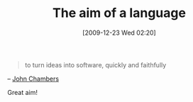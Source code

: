 #+POSTID: 4271
#+DATE: [2009-12-23 Wed 02:20]
#+OPTIONS: toc:nil num:nil todo:nil pri:nil tags:nil ^:nil TeX:nil
#+CATEGORY: Link
#+TAGS: Programming, Programming Language, philosophy
#+TITLE: The aim of a language

#+BEGIN_QUOTE
  to turn ideas into software, quickly and faithfully
#+END_QUOTE


-- [[http://en.wikipedia.org/wiki/S_programming_language][John Chambers]]

Great aim!



